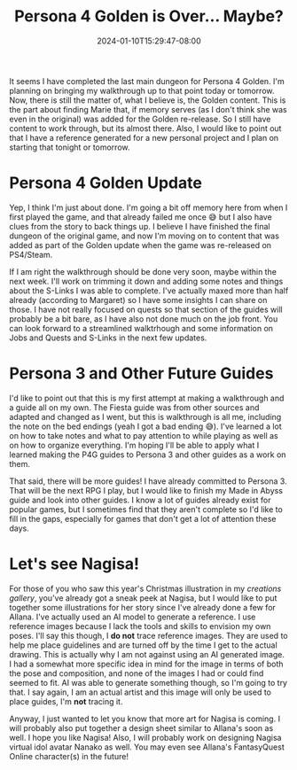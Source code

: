 #+TITLE: Persona 4 Golden is Over... Maybe?
#+DATE: 2024-01-10T15:29:47-08:00
#+DRAFT: false
#+DESCRIPTION:
#+TAGS[]: site news art p4g guides
#+KEYWORDS[]:
#+SLUG:
#+SUMMARY:

It seems I have completed the last main dungeon for Persona 4 Golden. I'm planning on bringing my walkthrough up to that point today or tomorrow. Now, there is still the matter of, what I believe is, the Golden content. This is the part about finding Marie that, if memory serves (as I don't think she was even in the original) was added for the Golden re-release. So I still have content to work through, but its almost there. Also, I would like to point out that I have a reference generated for a new personal project and I plan on starting that tonight or tomorrow.

* Persona 4 Golden Update
Yep, I think I'm just about done. I'm going a bit off memory here from when I first played the game, and that already failed me once 😅 but I also have clues from the story to back things up. I believe I have finished the final dungeon of the original game, and now I'm moving on to content that was added as part of the Golden update when the game was re-released on PS4/Steam.

If I am right the walkthrough should be done very soon, maybe within the next week. I'll work on trimming it down and adding some notes and things about the S-Links I was able to complete. I've actually maxed more than half already (according to Margaret) so I have some insights I can share on those. I have not really focused on quests so that section of the guides will probably be a bit bare, as I have also not done much on the job front. You can look forward to a streamlined walktrhough and some information on Jobs and Quests and S-Links in the next few updates.

* Persona 3 and Other Future Guides
I'd like to point out that this is my first attempt at making a walkthrough and a guide all on my own. The Fiesta guide was from other sources and adapted and changed as I went, but this is walkthrough is all me, including the note on the bed endings (yeah I got a bad ending 😅). I've learned a lot on how to take notes and what to pay attention to while playing as well as on how to organize everything. I'm hoping I'll be able to apply what I learned making the P4G guides to Persona 3 and other guides as a work on them.

That said, there will be more guides! I have already committed to Persona 3. That will be the next RPG I play, but I would like to finish my Made in Abyss guide and look into other guides. I know a lot of guides already exist for popular games, but I sometimes find that they aren't complete so I'd like to fill in the gaps, especially for games that don't get a lot of attention these days.

* Let's see Nagisa!
For those of you who saw this year's Christmas illustration in my [[{{% ref "gallery/creations" %}}][creations gallery]], you've already got a sneak peek at Nagisa, but I would like to put together some illustrations for her story since I've already done a few for Allana. I've actually used an AI model to generate a reference. I use reference images because I lack the tools and skills to envision my own poses. I'll say this though, I *do not* trace reference images. They are used to help me place guidelines and are turned off by the time I get to the actual drawing. This is actually why I am not against using an AI generated image. I had a somewhat more specific idea in mind for the image in terms of both the pose and composition, and none of the images I had or could find seemed to fit. AI was able to generate something though, so I'm going to try that. I say again, I am an actual artist and this image will only be used to place guides, I'm **not** tracing it.

Anyway, I just wanted to let you know that more art for Nagisa is coming. I will probably also put together a design sheet similar to Allana's soon as well. I hope you like Nagisa! Also, I will probably work on designing Nagisa virtual idol avatar Nanako as well. You may even see Allana's FantasyQuest Online character(s) in the future!
